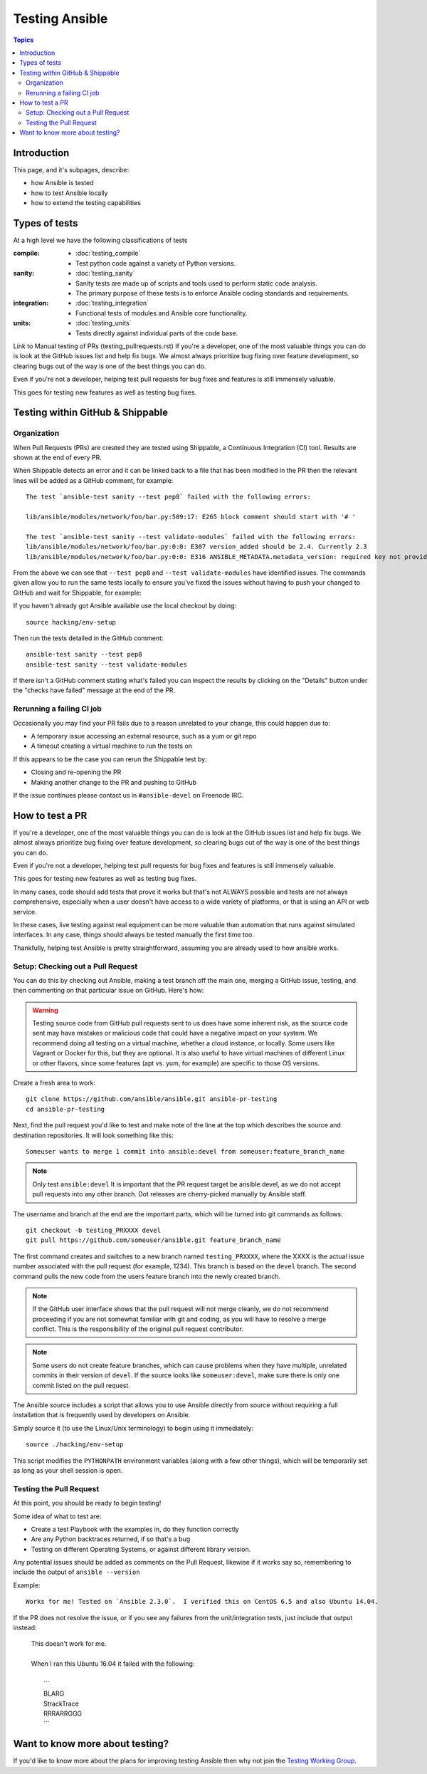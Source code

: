 ***************
Testing Ansible
***************

.. contents:: Topics

Introduction
============

This page, and it's subpages, describe:

* how Ansible is tested
* how to test Ansible locally
* how to extend the testing capabilities

Types of tests
==============

At a high level we have the following classifications of tests

:compile:
  * :doc:`testing_compile`
  * Test python code against a variety of Python versions.
:sanity:
  * :doc:`testing_sanity`
  * Sanity tests are made up of scripts and tools used to perform static code analysis.
  * The primary purpose of these tests is to enforce Ansible coding standards and requirements.
:integration:
  * :doc:`testing_integration`
  * Functional tests of modules and Ansible core functionality.
:units:
  * :doc:`testing_units`
  * Tests directly against individual parts of the code base.




Link to Manual testing of PRs (testing_pullrequests.rst)
If you're a developer, one of the most valuable things you can do is look at the GitHub issues list and help fix bugs.  We almost always prioritize bug fixing over
feature development, so clearing bugs out of the way is one of the best things you can do.

Even if you're not a developer, helping test pull requests for bug fixes and features is still immensely valuable.

This goes for testing new features as well as testing bug fixes.


Testing within GitHub & Shippable
=================================


Organization
------------

When Pull Requests (PRs) are created they are tested using Shippable, a Continuous Integration (CI) tool. Results are shown at the end of every PR.


When Shippable detects an error and it can be linked back to a file that has been modified in the PR then the relevant lines will be added as a GitHub comment, for example::

   The test `ansible-test sanity --test pep8` failed with the following errors:

   lib/ansible/modules/network/foo/bar.py:509:17: E265 block comment should start with '# '

   The test `ansible-test sanity --test validate-modules` failed with the following errors:
   lib/ansible/modules/network/foo/bar.py:0:0: E307 version_added should be 2.4. Currently 2.3
   lib/ansible/modules/network/foo/bar.py:0:0: E316 ANSIBLE_METADATA.metadata_version: required key not provided @ data['metadata_version']. Got None

From the above we can see that ``--test pep8`` and ``--test validate-modules`` have identified issues. The commands given allow you to run the same tests locally to ensure you've fixed the issues without having to push your changed to GitHub and wait for Shippable, for example:

If you haven't already got Ansible available use the local checkout by doing::

  source hacking/env-setup

Then run the tests detailed in the GitHub comment::

  ansible-test sanity --test pep8
  ansible-test sanity --test validate-modules


If there isn't a GitHub comment stating what's failed you can inspect the results by clicking on the "Details" button under the "checks have failed" message at the end of the PR.

Rerunning a failing CI job
--------------------------

Occasionally you may find your PR fails due to a reason unrelated to your change, this could happen due to:

* A temporary issue accessing an external resource, such as a yum or git repo
* A timeout creating a virtual machine to run the tests on

If this appears to be the case you can rerun the Shippable test by:

* Closing and re-opening the PR
* Making another change to the PR and pushing to GitHub

If the issue continues please contact us in ``#ansible-devel`` on Freenode IRC.


How to test a PR
================

If you're a developer, one of the most valuable things you can do is look at the GitHub issues list and help fix bugs.  We almost always prioritize bug fixing over
feature development, so clearing bugs out of the way is one of the best things you can do.

Even if you're not a developer, helping test pull requests for bug fixes and features is still immensely valuable.

This goes for testing new features as well as testing bug fixes.

In many cases, code should add tests that prove it works but that's not ALWAYS possible and tests are not always comprehensive, especially when a user doesn't have access
to a wide variety of platforms, or that is using an API or web service.

In these cases, live testing against real equipment can be more valuable than automation that runs against simulated interfaces.
In any case, things should always be tested manually the first time too.

Thankfully, helping test Ansible is pretty straightforward, assuming you are already used to how ansible works.

Setup: Checking out a Pull Request
----------------------------------

You can do this by checking out Ansible, making a test branch off the main one, merging a GitHub issue, testing,
and then commenting on that particular issue on GitHub. Here's how:

.. warning::
   Testing source code from GitHub pull requests sent to us does have some inherent risk, as the source code
   sent may have mistakes or malicious code that could have a negative impact on your system. We recommend
   doing all testing on a virtual machine, whether a cloud instance, or locally.  Some users like Vagrant
   or Docker for this, but they are optional. It is also useful to have virtual machines of different Linux or
   other flavors, since some features (apt vs. yum, for example) are specific to those OS versions.


Create a fresh area to work::


   git clone https://github.com/ansible/ansible.git ansible-pr-testing
   cd ansible-pr-testing

Next, find the pull request you'd like to test and make note of the line at the top which describes the source
and destination repositories. It will look something like this::

   Someuser wants to merge 1 commit into ansible:devel from someuser:feature_branch_name

.. note:: Only test ``ansible:devel``
   It is important that the PR request target be ansible:devel, as we do not accept pull requests into any other branch. Dot releases are cherry-picked manually by Ansible staff.

The username and branch at the end are the important parts, which will be turned into git commands as follows::

   git checkout -b testing_PRXXXX devel
   git pull https://github.com/someuser/ansible.git feature_branch_name

The first command creates and switches to a new branch named ``testing_PRXXXX``, where the XXXX is the actual issue number associated with the pull request (for example, 1234). This branch is based on the ``devel`` branch. The second command pulls the new code from the users feature branch into the newly created branch.

.. note::
   If the GitHub user interface shows that the pull request will not merge cleanly, we do not recommend proceeding if you are not somewhat familiar with git and coding, as you will have to resolve a merge conflict. This is the responsibility of the original pull request contributor.

.. note::
   Some users do not create feature branches, which can cause problems when they have multiple, unrelated commits in their version of ``devel``. If the source looks like ``someuser:devel``, make sure there is only one commit listed on the pull request.

The Ansible source includes a script that allows you to use Ansible directly from source without requiring a
full installation that is frequently used by developers on Ansible.

Simply source it (to use the Linux/Unix terminology) to begin using it immediately::

   source ./hacking/env-setup

This script modifies the ``PYTHONPATH`` environment variables (along with a few other things), which will be temporarily
set as long as your shell session is open.

Testing the Pull Request
------------------------

At this point, you should be ready to begin testing!

Some idea of what to test are:

* Create a test Playbook with the examples in, do they function correctly
* Are any Python backtraces returned, if so that's a bug
* Testing on different Operating Systems, or against different library version.


Any potential issues should be added as comments on the Pull Request, likewise if it works say so, remembering to include the output of ``ansible --version``

Example::

   Works for me! Tested on `Ansible 2.3.0`.  I verified this on CentOS 6.5 and also Ubuntu 14.04.

If the PR does not resolve the issue, or if you see any failures from the unit/integration tests, just include that output instead:

   | This doesn't work for me.
   |
   | When I ran this Ubuntu 16.04 it failed with the following:
   |
   |   \```
   |   BLARG
   |   StrackTrace
   |   RRRARRGGG
   |   \```

Want to know more about testing?
================================

If you'd like to know more about the plans for improving testing Ansible then why not join the `Testing Working Group <https://github.com/ansible/community/blob/master/MEETINGS.md>`_.

